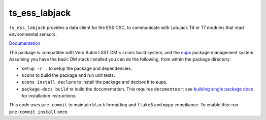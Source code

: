 ##########
ts_ess_labjack
##########

``ts_ess_labjack`` provides a data client for the ESS CSC, to communicate with LabJack T4 or T7 modules that read environmental sensors.

`Documentation <https://ts-ess-labjack.lsst.io>`_

The package is compatible with Vera Rubin LSST DM's ``scons`` build system, and the `eups <https://github.com/RobertLuptonTheGood/eups>`_ package management system.
Assuming you have the basic DM stack installed you can do the following, from within the package directory:

* ``setup -r .`` to setup the package and dependencies.
* ``scons`` to build the package and run unit tests.
* ``scons install declare`` to install the package and declare it to eups.
* ``package-docs build`` to build the documentation.
  This requires ``documenteer``; see `building single package docs <https://developer.lsst.io/stack/building-single-package-docs.html>`_ for installation instructions.


This code uses ``pre-commit`` to maintain ``black`` formatting and ``flake8`` and ``mypy`` compliance.
To enable this: run ``pre-commit install`` once.

